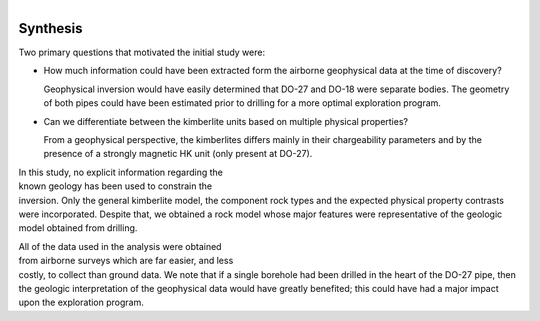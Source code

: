 .. _tkc_synthesis:

.. figure:: images/TKC_7Steps_Synthesis.png
    :align: right
    :figwidth: 50%


Synthesis
=========

Two primary questions that motivated the initial study were:

- How much information could have been extracted form the airborne geophysical data at the time of discovery?

  Geophysical inversion would have easily determined that DO-27 and DO-18 were
  separate bodies. The geometry of both pipes could have been estimated prior to drilling for a more optimal exploration program.


- Can we differentiate between the kimberlite units based on multiple physical properties?

  From a geophysical perspective, the kimberlites differs mainly in their
  chargeability parameters and by the presence of a strongly magnetic HK unit
  (only present at DO-27).

.. figure:: images/Synthesis_RockUnits_3D.png
    :align: right
    :figwidth: 50%
    :name: Synthesis_RockUnits_3D


In this study, no explicit information regarding the known geology has
been used to constrain the inversion. Only the general kimberlite model, the
component rock types and the expected physical property contrasts were
incorporated. Despite that, we obtained a rock model whose major features were
representative of the geologic model obtained from drilling.

.. figure:: images/Synthesis_TKCUnits_3D.png
    :align: right
    :figwidth: 50%
    :name: Synthesis_TKCUnits_3D

All of the data used in the analysis were obtained from airborne surveys which
are far easier, and less costly, to collect than ground data. We note that if
a single borehole had been drilled in the heart of the DO-27 pipe, then the
geologic interpretation of the geophysical data would have greatly benefited;
this could have had a major impact upon the exploration program.


